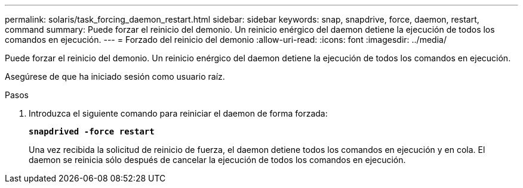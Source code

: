 ---
permalink: solaris/task_forcing_daemon_restart.html 
sidebar: sidebar 
keywords: snap, snapdrive, force, daemon, restart, command 
summary: Puede forzar el reinicio del demonio. Un reinicio enérgico del daemon detiene la ejecución de todos los comandos en ejecución. 
---
= Forzado del reinicio del demonio
:allow-uri-read: 
:icons: font
:imagesdir: ../media/


[role="lead"]
Puede forzar el reinicio del demonio. Un reinicio enérgico del daemon detiene la ejecución de todos los comandos en ejecución.

Asegúrese de que ha iniciado sesión como usuario raíz.

.Pasos
. Introduzca el siguiente comando para reiniciar el daemon de forma forzada:
+
`*snapdrived -force restart*`

+
Una vez recibida la solicitud de reinicio de fuerza, el daemon detiene todos los comandos en ejecución y en cola. El daemon se reinicia sólo después de cancelar la ejecución de todos los comandos en ejecución.


